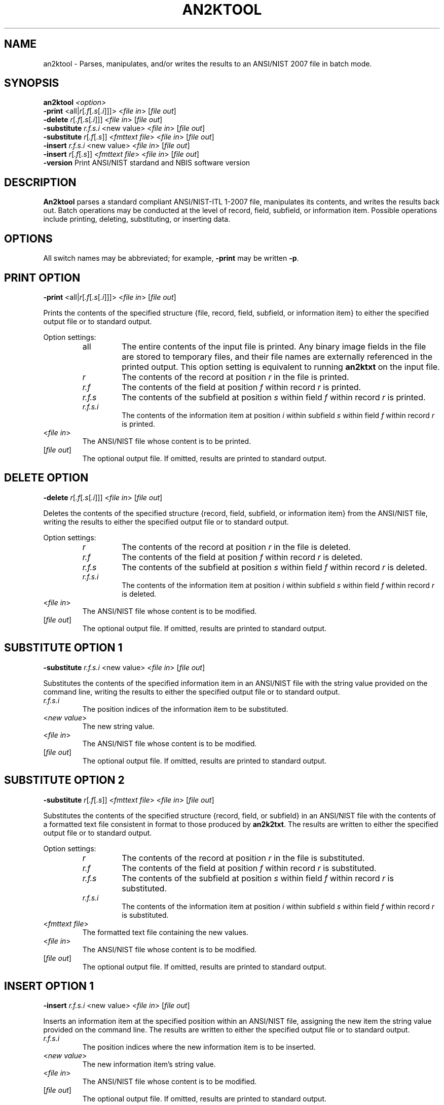 .\" @(#)an2ktool.1 2008/10/02 NIST
.\" I Image Group
.\" Michael D. Garris
.\"
.TH AN2KTOOL 1F "02 October 2008" "NIST" "NBIS Reference Manual"
.SH NAME
an2ktool \- Parses, manipulates, and/or writes the results to an
ANSI/NIST 2007 file in batch mode.
.SH SYNOPSIS
.B an2ktool
.I <option>
.br
\fB-print \fR<all|\fIr\fR[\fI.f\fR[\fI.s\fR[\fI.i\fR]]]> <\fIfile in\fR> [\fIfile out\fR]
.br
\fB-delete \fIr\fR[\fI.f\fR[\fI.s\fR[\fI.i\fR]]] <\fIfile in\fR> [\fIfile out\fR]
.br
\fB-substitute \fIr.f.s.i\fR <new value> <\fIfile in\fR> [\fIfile out\fR]
.br
\fB-substitute \fIr\fR[\fI.f\fR[\fI.s\fR]] <\fIfmttext file\fR> <\fIfile in\fR> [\fIfile out\fR]
.br
\fB-insert \fIr.f.s.i\fR <new value> <\fIfile in\fR> [\fIfile out\fR]
.br
\fB-insert \fIr\fR[\fI.f\fR[\fI.s\fR]] <\fIfmttext file\fR> <\fIfile in\fR> [\fIfile out\fR]
.br
\fB-version
\fRPrint ANSI/NIST stardand and NBIS software version

.SH DESCRIPTION
.B An2ktool
parses a standard  compliant ANSI/NIST-ITL 1-2007 file,
manipulates its contents, and writes the results back out.
Batch operations may be conducted at the level of
record, field, subfield, or information item.  Possible
operations include printing, deleting, substituting, or
inserting data.

.SH OPTIONS
All switch names may be abbreviated; for example,
\fB-print\fR may be written \fB-p\fR.

.SH PRINT OPTION
\fB-print \fR<all|\fIr\fR[\fI.f\fR[\fI.s\fR[\fI.i\fR]]]> <\fIfile in\fR> [\fIfile out\fR]

Prints the contents of the specified structure {file, record,
field, subfield, or information item} to either the specified
output file or to standard output.
.PP
Option settings:
.RS
.TP
all
The entire contents of the input file is printed.  Any binary image
fields in the file are stored to temporary files, and their file names
are externally referenced in the printed output.  This option setting is
equivalent to running \fBan2ktxt\fR on the input file.
.TP
.I r
The contents of the record at position \fIr\fR in the file is printed.
.TP
.I r.f
The contents of the field at position \fIf\fR within record \fIr\fR
is printed.
.TP
.I r.f.s
The contents of the subfield at position \fIs\fR within field \fIf\fR
within record \fIr\fR is printed.
.TP
.I r.f.s.i
The contents of the information item at position \fIi\fR within
subfield \fIs\fR within field \fIf\fR within record \fIr\fR is printed.
.PP
.RE
.TP
<\fIfile in\fR>
The ANSI/NIST file whose content is to be printed.
.TP
[\fIfile out\fR]
The optional output file.  If omitted, results are printed to
standard output.

.SH DELETE OPTION
\fB-delete \fIr\fR[\fI.f\fR[\fI.s\fR[\fI.i\fR]]] <\fIfile in\fR> [\fIfile out\fR]

Deletes the contents of the specified structure {record,
field, subfield, or information item} from the ANSI/NIST
file, writing the results to either the specified
output file or to standard output.
.PP
Option settings:
.RS
.TP
.I r
The contents of the record at position \fIr\fR in the file is deleted.
.TP
.I r.f
The contents of the field at position \fIf\fR within record \fIr\fR
is deleted.
.TP
.I r.f.s
The contents of the subfield at position \fIs\fR within field \fIf\fR
within record \fIr\fR is deleted.
.TP
.I r.f.s.i
The contents of the information item at position \fIi\fR within
subfield \fIs\fR within field \fIf\fR within record \fIr\fR is deleted.
.PP
.RE
.TP
<\fIfile in\fR>
The ANSI/NIST file whose content is to be modified.
.TP
[\fIfile out\fR]
The optional output file.  If omitted, results are printed to
standard output.

.SH SUBSTITUTE OPTION 1
\fB-substitute \fIr.f.s.i\fR <new value> <\fIfile in\fR> [\fIfile out\fR]

Substitutes the contents of the specified information item in an
ANSI/NIST file with the string value provided on the command line,
writing the results to either the specified
output file or to standard output.
.TP
.I r.f.s.i
The position indices of the information item to be
substituted.
.TP
<\fInew value\fR>
The new string value.
.TP
<\fIfile in\fR>
The ANSI/NIST file whose content is to be modified.
.TP
[\fIfile out\fR]
The optional output file.  If omitted, results are printed to
standard output.

.SH SUBSTITUTE OPTION 2
\fB-substitute \fIr\fR[\fI.f\fR[\fI.s\fR]] <\fIfmttext file\fR> <\fIfile in\fR> [\fIfile out\fR]

Substitutes the contents of the specified structure {record,
field, or subfield} in an ANSI/NIST file with the contents of
a formatted text file consistent in format to those produced
by \fBan2k2txt\fR.  The results are written to either the specified
output file or to standard output.
.PP
Option settings:
.RS
.TP
.I r
The contents of the record at position \fIr\fR in the file is substituted.
.TP
.I r.f
The contents of the field at position \fIf\fR within record \fIr\fR
is substituted.
.TP
.I r.f.s
The contents of the subfield at position \fIs\fR within field \fIf\fR
within record \fIr\fR is substituted.
.TP
.I r.f.s.i
The contents of the information item at position \fIi\fR within
subfield \fIs\fR within field \fIf\fR within record \fIr\fR is substituted.
.PP
.RE
.TP
<\fIfmttext file\fR>
The formatted text file containing the new values.
.TP
<\fIfile in\fR>
The ANSI/NIST file whose content is to be modified.
.TP
[\fIfile out\fR]
The optional output file.  If omitted, results are printed to
standard output.

.SH INSERT OPTION 1
\fB-insert \fIr.f.s.i\fR <new value> <\fIfile in\fR> [\fIfile out\fR]

Inserts an information item at the specified position within an
ANSI/NIST file, assigning the new item the string value provided
on the command line.  The results are written to either the specified
output file or to standard output.
.TP
.I r.f.s.i
The position indices where the new information item is to be
inserted.
.TP
<\fInew value\fR>
The new information item's string value.
.TP
<\fIfile in\fR>
The ANSI/NIST file whose content is to be modified.
.TP
[\fIfile out\fR]
The optional output file.  If omitted, results are printed to
standard output.

.SH INSERT OPTION 2
\fB-insert \fIr\fR[\fI.f\fR[\fI.s\fR]] <\fIfmttext file\fR> <\fIfile in\fR> [\fIfile out\fR]

Inserts a structure {record, field, or subfield} at the specified
position within an ANSI/NIST file.  The new structure is assigned
the contents of a formatted text file consistent in format to
those produced by \fBan2k2txt\fR. The results are written to either
the specified output file or to standard output.
.PP
Option settings:
.RS
.TP
.I r
A record at position \fIr\fR is inserted.
.TP
.I r.f
A field at position \fIf\fR within record \fIr\fR is inserted.
.TP
.I r.f.s
A subfield at position \fIs\fR within field \fIf\fR
within record \fIr\fR is inserted.
.TP
.I r.f.s.i
An information item at position \fIi\fR within subfield \fIs\fR
within field \fIf\fR within record \fIr\fR is inserted.
.PP
.RE
.TP
<\fIfmttext file\fR>
The formatted text file containing the new values.
.TP
<\fIfile in\fR>
The ANSI/NIST file whose content is to be modified.
.TP
[\fIfile out\fR]
The optional output file.  If omitted, results are printed to
standard output.

.SH EXAMPLES
From \fItest/an2k/execs/an2ktool/an2ktool.src\fR:
.PP
.B % an2ktool -d 2.12.1.4 ../../data/nist.an2 delete.an2
.br
deletes the information item recording the first minutia's type.

.B % an2ktool -i 2.12.1.4 A delete.an2 insert.an2
.br
inserts an information item setting the first minutia's type to "A".

.B % an2ktool -s 2.12.1.4 A ../../data/nist.an2 subitem.an2
.br
replaces the information item recording the first minutia's type
with the value "A".

.B % an2ktool -s 2.12.1 subfld.fmt ../../data/nist.an2 subfld.an2
.br
replaces the subfield containing all the attributes related to
the first minutia with the contents of the formatted text file
\fIsubfld.fmt\fR.

.SH SEE ALSO
.BR an2k2iaf (1F),
.BR an2ktxt (1F),
.BR dpyan2k (1F),
.BR iaf2an2k (1F),
.BR txt2an2k (1F)

.SH AUTHOR
NIST/ITL/DIV894/Image Group
